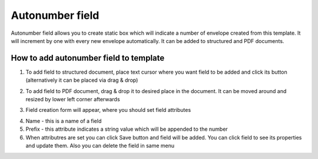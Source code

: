 ================
Autonumber field
================

Autonumber field allows you to create static box which will indicate a number of envelope created from this template. It will increment by one with every new envelope automatically. It can be added to structured and PDF documents.

How to add autonumber field to template
=======================================

1. To add field to structured document, place text cursor where you want field to be added and click its button (alternatively it can be placed via drag & drop)

.. image:: pic_autonumber/autonumberIcon.png
   :width: 600
   :align: center

2. To add field to PDF document, drag & drop it to desired place in the document. It can be moved around and resized by lower left corner afterwards

.. image:: pic_autonumber/autonumberPDF.png
   :width: 600
   :align: center

3. Field creation form will appear, where you should set field attributes

.. image:: pic_autonumber/autonumberModal.png
   :width: 600
   :align: center

4. Name - this is a name of a field
5. Prefix - this attribute indicates a string value which will be appended to the number
6. When attributres are set you can click Save button and field will be added. You can click field to see its properties and update them. Also you can delete the field in same menu

.. image:: pic_autonumbert/autonumberStructured.png
   :width: 600
   :align: center